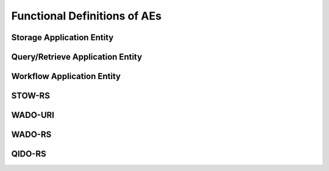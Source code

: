 Functional Definitions of AEs
^^^^^^^^^^^^^^^^^^^^^^^^^^^^^

.. _storage:

Storage Application Entity
""""""""""""""""""""""""""

.. _query-retrieve:

Query/Retrieve Application Entity
"""""""""""""""""""""""""""""""""

.. _workflow:

Workflow Application Entity
"""""""""""""""""""""""""""

.. _stow-rs:

STOW-RS
"""""""

.. _wado-uri:

WADO-URI
""""""""

.. _wado-rs:

WADO-RS
"""""""

.. _qido-rs:

QIDO-RS
"""""""

